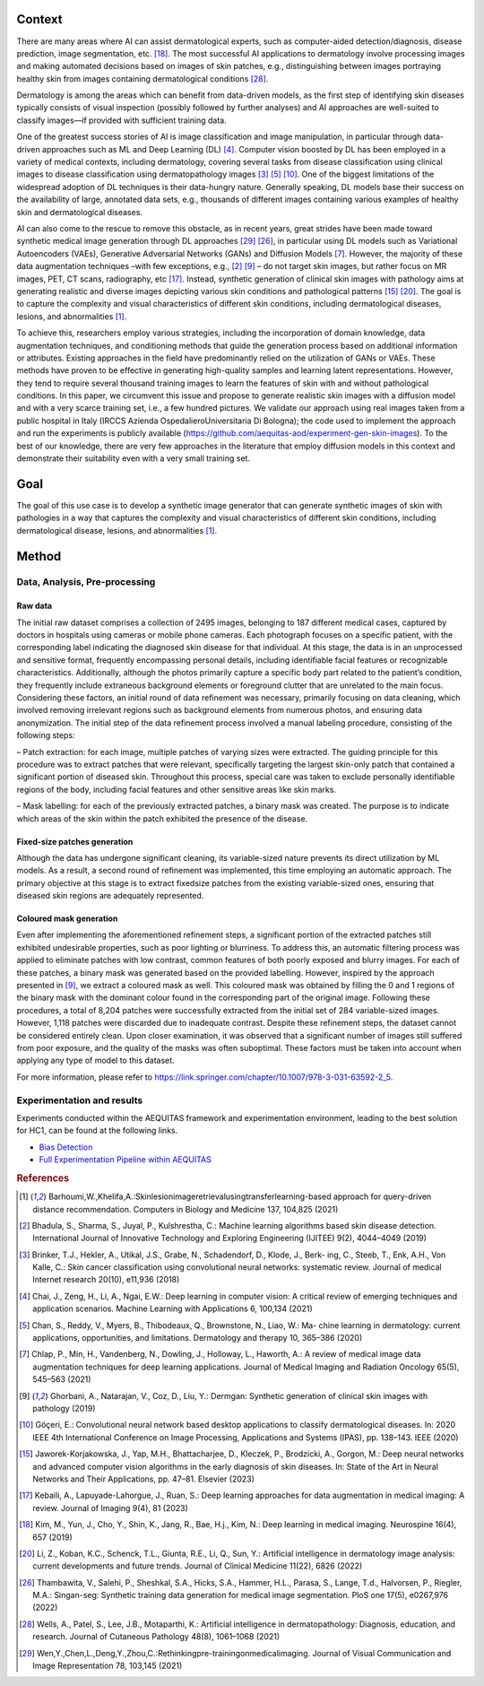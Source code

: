 Context
====================================================

There are many areas where AI can assist dermatological experts, such as computer-aided detection/diagnosis, disease prediction, image segmentation, etc. [18]_. The most successful AI applications to dermatology involve processing images and making automated decisions based on images of skin patches, e.g., distinguishing between images portraying healthy skin from images containing dermatological conditions [28]_.

Dermatology is among the areas which can benefit from data-driven models, as the first step of identifying skin diseases typically consists of visual inspection (possibly followed by further analyses) and AI approaches are well-suited to classify images—if provided with sufficient training data.

One of the greatest success stories of AI is image classification and image manipulation, in particular through data-driven approaches such as ML and Deep Learning (DL) [4]_. Computer vision boosted by DL has been employed in a variety of medical contexts, including dermatology, covering several tasks from disease classification using clinical images to disease classification using dermatopathology images [3]_ [5]_ [10]_. One of the biggest limitations of the widespread adoption of DL techniques is their data-hungry nature. Generally speaking, DL models base their success on the availability of large, annotated data sets, e.g., thousands of different images containing various examples of healthy skin and dermatological diseases.

AI can also come to the rescue to remove this obstacle, as in recent years, great strides have been made toward synthetic medical image generation through DL approaches [29]_ [26]_, in particular using DL models such as Variational Autoencoders (VAEs), Generative Adversarial Networks (GANs) and Diffusion Models [7]_. However, the majority of these data augmentation techniques –with few exceptions, e.g.,
[2]_ [9]_ – do not target skin images, but rather focus on MR images, PET, CT scans, radiography, etc [17]_. Instead, synthetic generation of clinical skin images with pathology aims at generating realistic and diverse images depicting various skin conditions and pathological patterns [15]_ [20]_. The goal is to capture the complexity and visual characteristics of different skin conditions, including dermatological diseases, lesions, and abnormalities [1]_.

To achieve this, researchers employ various strategies, including the incorporation of domain knowledge, data augmentation techniques, and conditioning methods that guide the generation process based on additional information or attributes. Existing approaches in the field have predominantly relied on the utilization of GANs or VAEs. These methods have proven to be effective in generating high-quality samples and learning latent representations. However, they tend to require several thousand training images to learn the features of skin with and without pathological conditions. In this paper, we circumvent this issue and propose to generate realistic skin images with a diffusion model and with a very scarce training set, i.e., a few hundred pictures. We validate our approach using real images taken from a public hospital in Italy (IRCCS Azienda OspedalieroUniversitaria Di Bologna); the code used to implement the approach and run the experiments is publicly available (https://github.com/aequitas-aod/experiment-gen-skin-images). To the best of our knowledge, there are very few approaches in the literature that employ diffusion models in this context and demonstrate their suitability even with a very small training set.

Goal
====================================================
The goal of this use case is to develop a synthetic image generator that can generate synthetic images of skin with pathologies in a way that captures the complexity and visual characteristics of different skin conditions, including dermatological disease, lesions, and abnormalities [1]_.

Method
====================================================

Data, Analysis, Pre-processing
-------------------------

Raw data
~~~~~~~~

The initial raw dataset comprises a collection of 2495 images, belonging to 187 different medical cases, captured by doctors in hospitals using cameras or mobile phone cameras. Each photograph focuses on a specific patient, with the corresponding label indicating the diagnosed skin disease for that individual. At this stage, the data is in an unprocessed and sensitive format, frequently encompassing personal details, including identifiable facial features or recognizable characteristics. Additionally, although the photos primarily capture a specific body part related to the patient’s condition, they frequently include extraneous background elements or foreground clutter that are unrelated to the main focus. Considering these factors, an initial round of data refinement was necessary, primarily focusing on data cleaning, which involved removing irrelevant regions such as background elements from numerous photos, and ensuring data anonymization. The initial step of the data refinement process involved a manual labeling procedure, consisting of the following steps:

– Patch extraction: for each image, multiple patches of varying sizes were extracted. The guiding principle for this procedure was to extract patches that were relevant, specifically targeting the largest skin-only patch that contained a significant portion of diseased skin. Throughout this process, special care was taken to exclude personally identifiable regions of the body, including facial features and other sensitive areas like skin marks.

– Mask labelling: for each of the previously extracted patches, a binary mask was created. The purpose is to indicate which areas of the skin within the patch exhibited the presence of the disease.

Fixed-size patches generation
~~~~~~~~~~~~~~~~~~~~~~~~~~~~~

Although the data has undergone significant cleaning, its variable-sized nature prevents its direct utilization by ML models. As a result, a second round of refinement was implemented, this time employing an automatic approach. The primary objective at this stage is to extract fixedsize patches from the existing variable-sized ones, ensuring that diseased skin regions are adequately represented.

Coloured mask generation
~~~~~~~~~~~~~~~~~~~~~~~~

Even after implementing the aforementioned refinement steps, a significant portion of the extracted patches still exhibited undesirable properties, such as poor lighting or blurriness. To address this, an automatic filtering process was applied to eliminate patches with low contrast, common features of both poorly exposed and blurry images. For each of these patches, a binary mask was generated based on the provided labelling. However, inspired by the approach presented in [9]_, we extract a coloured mask as well. This coloured mask was obtained by filling the 0 and 1 regions of the binary mask with the dominant colour found in the corresponding part of the original image. Following these procedures, a total of 8,204 patches were successfully extracted from the initial set of 284 variable-sized images. However, 1,118 patches were discarded due to inadequate contrast. Despite these refinement steps, the dataset cannot be considered entirely clean. Upon closer examination, it was observed that a significant number of images still suffered from poor exposure, and the quality of the masks was often suboptimal. These factors must be taken into account when applying any type of model to this dataset.


For more information, please refer to https://link.springer.com/chapter/10.1007/978-3-031-63592-2_5.

Experimentation and results
-------------------------

Experiments conducted within the AEQUITAS framework and experimentation environment, leading to the best solution for HC1, can be found at the following links.

* `Bias Detection <https://apice.unibo.it/xwiki/bin/download/Aequitas/Deliverables/HC1_Bias_Detection.pdf>`_

* `Full Experimentation Pipeline within AEQUITAS <https://apice.unibo.it/xwiki/bin/download/Aequitas/Deliverables/HC1_Full_Experimentation_Pipeline.pdf?rev=1.1>`_

.. rubric:: References

.. [1] Barhoumi,W.,Khelifa,A.:Skinlesionimageretrievalusingtransferlearning-based approach for query-driven distance recommendation. Computers in Biology and Medicine 137, 104,825 (2021)
.. [2] Bhadula, S., Sharma, S., Juyal, P., Kulshrestha, C.: Machine learning algorithms based skin disease detection. International Journal of Innovative Technology and Exploring Engineering (IJITEE) 9(2), 4044–4049 (2019)
.. [3] Brinker, T.J., Hekler, A., Utikal, J.S., Grabe, N., Schadendorf, D., Klode, J., Berk- ing, C., Steeb, T., Enk, A.H., Von Kalle, C.: Skin cancer classification using convolutional neural networks: systematic review. Journal of medical Internet research 20(10), e11,936 (2018)
.. [4] Chai, J., Zeng, H., Li, A., Ngai, E.W.: Deep learning in computer vision: A critical review of emerging techniques and application scenarios. Machine Learning with Applications 6, 100,134 (2021)
.. [5] Chan, S., Reddy, V., Myers, B., Thibodeaux, Q., Brownstone, N., Liao, W.: Ma- chine learning in dermatology: current applications, opportunities, and limitations. Dermatology and therapy 10, 365–386 (2020)
.. [7] Chlap, P., Min, H., Vandenberg, N., Dowling, J., Holloway, L., Haworth, A.: A review of medical image data augmentation techniques for deep learning applications. Journal of Medical Imaging and Radiation Oncology 65(5), 545–563 (2021)
.. [9] Ghorbani, A., Natarajan, V., Coz, D., Liu, Y.: Dermgan: Synthetic generation of clinical skin images with pathology (2019)
.. [10] Göç̧eri, E.: Convolutional neural network based desktop applications to classify dermatological diseases. In: 2020 IEEE 4th International Conference on Image Processing, Applications and Systems (IPAS), pp. 138–143. IEEE (2020)
.. [15] Jaworek-Korjakowska, J., Yap, M.H., Bhattacharjee, D., Kleczek, P., Brodzicki, A., Gorgon, M.: Deep neural networks and advanced computer vision algorithms in the early diagnosis of skin diseases. In: State of the Art in Neural Networks and Their Applications, pp. 47–81. Elsevier (2023)
.. [17] Kebaili, A., Lapuyade-Lahorgue, J., Ruan, S.: Deep learning approaches for data augmentation in medical imaging: A review. Journal of Imaging 9(4), 81 (2023)
.. [18] Kim, M., Yun, J., Cho, Y., Shin, K., Jang, R., Bae, H.j., Kim, N.: Deep learning in medical imaging. Neurospine 16(4), 657 (2019)
.. [20] Li, Z., Koban, K.C., Schenck, T.L., Giunta, R.E., Li, Q., Sun, Y.: Artificial intelligence in dermatology image analysis: current developments and future trends. Journal of Clinical Medicine 11(22), 6826 (2022)
.. [26] Thambawita, V., Salehi, P., Sheshkal, S.A., Hicks, S.A., Hammer, H.L., Parasa, S., Lange, T.d., Halvorsen, P., Riegler, M.A.: Singan-seg: Synthetic training data generation for medical image segmentation. PloS one 17(5), e0267,976 (2022)
.. [28] Wells, A., Patel, S., Lee, J.B., Motaparthi, K.: Artificial intelligence in dermatopathology: Diagnosis, education, and research. Journal of Cutaneous Pathology 48(8), 1061–1068 (2021)
.. [29] Wen,Y.,Chen,L.,Deng,Y.,Zhou,C.:Rethinkingpre-trainingonmedicalimaging. Journal of Visual Communication and Image Representation 78, 103,145 (2021)
